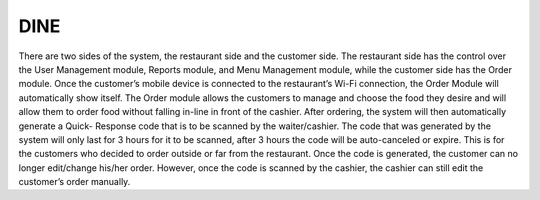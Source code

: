###################
DINE
###################

There are two sides of the system, the restaurant side and the customer
side. The restaurant side has the control over the User Management module,
Reports module, and Menu Management module, while the customer side has
the Order module. Once the customer’s mobile device is connected to the
restaurant’s Wi-Fi connection, the Order Module will automatically show itself.
The Order module allows the customers to manage and choose the food they
desire and will allow them to order food without falling in-line in front of the
cashier. After ordering, the system will then automatically generate a Quick-
Response code that is to be scanned by the waiter/cashier. The code that was
generated by the system will only last for 3 hours for it to be scanned, after 3
hours the code will be auto-canceled or expire. This is for the customers who
decided to order outside or far from the restaurant. Once the code is generated,
the customer can no longer edit/change his/her order. However, once the code is
scanned by the cashier, the cashier can still edit the customer’s order manually.


